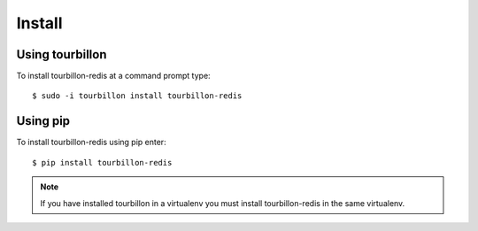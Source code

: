 Install
*******

Using tourbillon
================


To install tourbillon-redis at a command prompt type: ::

	$ sudo -i tourbillon install tourbillon-redis



Using pip
=========


To install tourbillon-redis using pip enter: ::

	$ pip install tourbillon-redis

.. note::
	
	If you have installed tourbillon in a virtualenv you must install tourbillon-redis in the same virtualenv.

